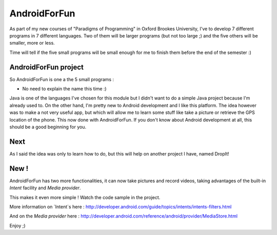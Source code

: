 AndroidForFun
=============

As part of my new courses of "Paradigms of Programming" in Oxford Brookes University,
I've to develop 7 different programs in 7 different languages.
Two of them will be larger programs (but not too large ;)
and the five others will be smaller, more or less.

Time will tell if the five small programs will be small enough for me
to finish them before the end of the semester :)

AndroidForFun project 
---------------------

So AndroidForFun is one a the 5 small programs :

* No need to explain the name this time :)

Java is one of the languages I've chosen for this module but I didn't want to do a simple
Java project because I'm already used to. On the other hand, I'm pretty new to Android development
and I like this platform.
The idea however was to make a not very useful app, but which will allow me to learn some stuff
like take a picture or retrieve the GPS location of the phone.
This now done with AndroidForFun.
If you don't know about Android development at all, this should be a good beginning for you.

Next
----

As I said the idea was only to learn how to do, but this will help on another project I have, named DropIt!

New !
-----

AndroidForFun has two more functionalities, it can now take pictures and record videos,
taking advantages of the built-in `Intent` facility and `Media provider`.

This makes it even more simple ! Watch the code sample in the project.

More information on `Intent`s here : http://developer.android.com/guide/topics/intents/intents-filters.html

And on the `Media provider` here : http://developer.android.com/reference/android/provider/MediaStore.html 

Enjoy ;)
